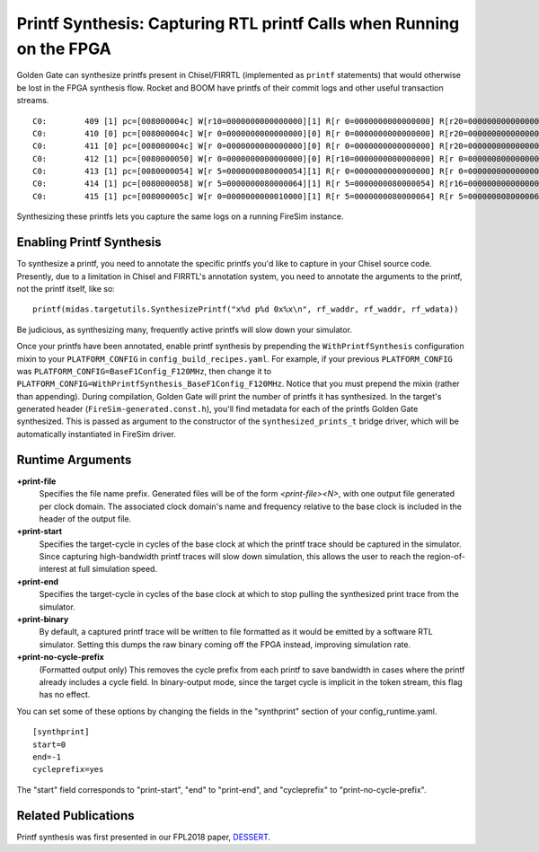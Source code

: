 .. _printf-synthesis:

Printf Synthesis: Capturing RTL printf Calls when Running on the FPGA
=============================================================================

Golden Gate can synthesize printfs present in Chisel/FIRRTL (implemented as
``printf`` statements) that would otherwise be lost in the FPGA synthesis flow.
Rocket and BOOM have printfs of their commit logs and other useful transaction
streams.

::

    C0:        409 [1] pc=[008000004c] W[r10=0000000000000000][1] R[r 0=0000000000000000] R[r20=0000000000000003] inst=[f1402573] csrr    a0, mhartid
    C0:        410 [0] pc=[008000004c] W[r 0=0000000000000000][0] R[r 0=0000000000000000] R[r20=0000000000000003] inst=[f1402573] csrr    a0, mhartid
    C0:        411 [0] pc=[008000004c] W[r 0=0000000000000000][0] R[r 0=0000000000000000] R[r20=0000000000000003] inst=[f1402573] csrr    a0, mhartid
    C0:        412 [1] pc=[0080000050] W[r 0=0000000000000000][0] R[r10=0000000000000000] R[r 0=0000000000000000] inst=[00051063] bnez    a0, pc + 0
    C0:        413 [1] pc=[0080000054] W[r 5=0000000080000054][1] R[r 0=0000000000000000] R[r 0=0000000000000000] inst=[00000297] auipc   t0, 0x0
    C0:        414 [1] pc=[0080000058] W[r 5=0000000080000064][1] R[r 5=0000000080000054] R[r16=0000000000000003] inst=[01028293] addi    t0, t0, 16
    C0:        415 [1] pc=[008000005c] W[r 0=0000000000010000][1] R[r 5=0000000080000064] R[r 5=0000000080000064] inst=[30529073] csrw    mtvec, t0

Synthesizing these printfs lets you capture the same logs on a running FireSim instance.

Enabling Printf Synthesis
----------------------------

To synthesize a printf, you need to annotate the specific printfs you'd like to
capture in your Chisel source code.  Presently, due to a limitation in Chisel
and FIRRTL's annotation system, you need to annotate the arguments to the
printf, not the printf itself, like so:

::

    printf(midas.targetutils.SynthesizePrintf("x%d p%d 0x%x\n", rf_waddr, rf_waddr, rf_wdata))

Be judicious, as synthesizing many, frequently active printfs will slow down your simulator.

Once your printfs have been annotated, enable printf synthesis by prepending
the ``WithPrintfSynthesis`` configuration mixin to your ``PLATFORM_CONFIG`` in
``config_build_recipes.yaml``.
For example, if your previous ``PLATFORM_CONFIG`` was
``PLATFORM_CONFIG=BaseF1Config_F120MHz``, then change it to
``PLATFORM_CONFIG=WithPrintfSynthesis_BaseF1Config_F120MHz``. Notice that you
must prepend the mixin (rather than appending).  During compilation, Golden
Gate will print the number of printfs it has synthesized.  In the target's
generated header (``FireSim-generated.const.h``), you'll find metadata for each of the
printfs Golden Gate synthesized.  This is passed as argument to the constructor
of the ``synthesized_prints_t`` bridge driver, which will be automatically
instantiated in FireSim driver.

Runtime Arguments
---------------------------

**+print-file**
    Specifies the file name prefix. Generated files will be of the form `<print-file><N>`,
    with one output file generated per clock domain. The associated clock
    domain's name and frequency relative to the base clock is included in the
    header of the output file.

**+print-start**
    Specifies the target-cycle in cycles of the base clock at which the printf trace should be captured in the
    simulator. Since capturing high-bandwidth printf traces will slow down
    simulation, this allows the user to reach the region-of-interest at full simulation speed.

**+print-end**
    Specifies the target-cycle in cycles of the base clock at which to stop pulling the synthesized print
    trace from the simulator.

**+print-binary**
    By default, a captured printf trace will be written to file formatted
    as it would be emitted by a software RTL simulator. Setting this dumps the
    raw binary coming off the FPGA instead, improving simulation rate.

**+print-no-cycle-prefix**
    (Formatted output only) This removes the cycle prefix from each printf to
    save bandwidth in cases where the printf already includes a cycle field. In
    binary-output mode, since the target cycle is implicit in the token stream,
    this flag has no effect.

You can set some of these options by changing the fields in the "synthprint"
section of your config_runtime.yaml.

::

    [synthprint]
    start=0
    end=-1
    cycleprefix=yes

The "start" field corresponds to "print-start", "end" to "print-end", and
"cycleprefix" to "print-no-cycle-prefix".

Related Publications
--------------------

Printf synthesis was first presented in our FPL2018 paper, `DESSERT
<https://people.eecs.berkeley.edu/~biancolin/papers/dessert-fpl18.pdf>`_.
